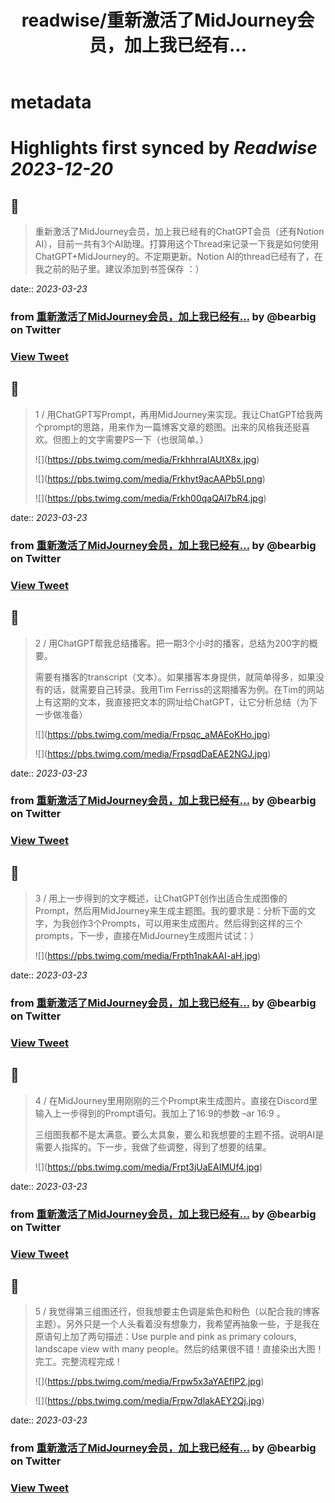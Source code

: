 :PROPERTIES:
:title: readwise/重新激活了MidJourney会员，加上我已经有...
:END:


* metadata
:PROPERTIES:
:author: [[bearbig on Twitter]]
:full-title: "重新激活了MidJourney会员，加上我已经有..."
:category: [[tweets]]
:url: https://twitter.com/bearbig/status/1637376503599214592
:image-url: https://pbs.twimg.com/profile_images/803996540696084480/Z-uk8--s.jpg
:END:

* Highlights first synced by [[Readwise]] [[2023-12-20]]
** 📌
#+BEGIN_QUOTE
重新激活了MidJourney会员，加上我已经有的ChatGPT会员（还有Notion AI），目前一共有3个AI助理。打算用这个Thread来记录一下我是如何使用ChatGPT+MidJourney的。不定期更新。Notion AI的thread已经有了，在我之前的贴子里。建议添加到书签保存 ：） 
#+END_QUOTE
    date:: [[2023-03-23]]
*** from _重新激活了MidJourney会员，加上我已经有..._ by @bearbig on Twitter
*** [[https://twitter.com/bearbig/status/1637376503599214592][View Tweet]]
** 📌
#+BEGIN_QUOTE
1 / 用ChatGPT写Prompt，再用MidJourney来实现。我让ChatGPT给我两个prompt的思路，用来作为一篇博客文章的题图。出来的风格我还挺喜欢。但图上的文字需要PS一下（也很简单。） 

![](https://pbs.twimg.com/media/FrkhhrraIAUtX8x.jpg) 

![](https://pbs.twimg.com/media/Frkhyt9acAAPb5l.png) 

![](https://pbs.twimg.com/media/Frkh00qaQAI7bR4.jpg) 
#+END_QUOTE
    date:: [[2023-03-23]]
*** from _重新激活了MidJourney会员，加上我已经有..._ by @bearbig on Twitter
*** [[https://twitter.com/bearbig/status/1637377284503130113][View Tweet]]
** 📌
#+BEGIN_QUOTE
2 / 用ChatGPT帮我总结播客。把一期3个小时的播客，总结为200字的概要。

需要有播客的transcript（文本）。如果播客本身提供，就简单得多，如果没有的话，就需要自己转录。我用Tim Ferriss的这期播客为例。在Tim的网站上有这期的文本，我直接把文本的网址给ChatGPT，让它分析总结（为下一步做准备） 

![](https://pbs.twimg.com/media/Frpsqc_aMAEoKHo.jpg) 

![](https://pbs.twimg.com/media/FrpsqdDaEAE2NGJ.jpg) 
#+END_QUOTE
    date:: [[2023-03-23]]
*** from _重新激活了MidJourney会员，加上我已经有..._ by @bearbig on Twitter
*** [[https://twitter.com/bearbig/status/1637740989594099712][View Tweet]]
** 📌
#+BEGIN_QUOTE
3 / 用上一步得到的文字概述，让ChatGPT创作出适合生成图像的Prompt，然后用MidJourney来生成主题图。我的要求是：分析下面的文字，为我创作3个Prompts，可以用来生成图片。然后得到这样的三个prompts，下一步，直接在MidJourney生成图片试试：） 

![](https://pbs.twimg.com/media/Frpth1nakAAI-aH.jpg) 
#+END_QUOTE
    date:: [[2023-03-23]]
*** from _重新激活了MidJourney会员，加上我已经有..._ by @bearbig on Twitter
*** [[https://twitter.com/bearbig/status/1637741910327693312][View Tweet]]
** 📌
#+BEGIN_QUOTE
4 / 在MidJourney里用刚刚的三个Prompt来生成图片。直接在Discord里输入上一步得到的Prompt语句。我加上了16:9的参数 --ar 16:9 。

三组图我都不是太满意。要么太具象，要么和我想要的主题不搭。说明AI是需要人指挥的。下一步，我做了些调整，得到了想要的结果。 

![](https://pbs.twimg.com/media/Frpt3jUaEAIMUf4.jpg) 
#+END_QUOTE
    date:: [[2023-03-23]]
*** from _重新激活了MidJourney会员，加上我已经有..._ by @bearbig on Twitter
*** [[https://twitter.com/bearbig/status/1637744170206134272][View Tweet]]
** 📌
#+BEGIN_QUOTE
5 / 我觉得第三组图还行，但我想要主色调是紫色和粉色（以配合我的博客主题）。另外只是一个人头看着没有想象力，我希望再抽象一些，于是我在原语句上加了两句描述：Use purple and pink as primary colours, landscape view with many people。然后的结果很不错！直接染出大图！完工。完整流程完成！ 

![](https://pbs.twimg.com/media/Frpw5x3aYAEflP2.jpg) 

![](https://pbs.twimg.com/media/Frpw7dlakAEY2Qj.jpg) 
#+END_QUOTE
    date:: [[2023-03-23]]
*** from _重新激活了MidJourney会员，加上我已经有..._ by @bearbig on Twitter
*** [[https://twitter.com/bearbig/status/1637745666633142272][View Tweet]]